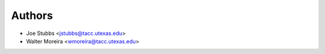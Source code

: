 
Authors
-------

* Joe Stubbs <jstubbs@tacc.utexas.edu>
* Walter Moreira <wmoreira@tacc.utexas.edu>
